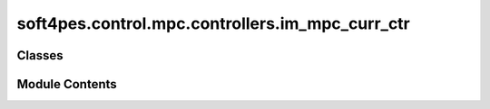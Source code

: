 soft4pes.control.mpc.controllers.im_mpc_curr_ctr
================================================

.. py:module:: soft4pes.control.mpc.controllers.im_mpc_curr_ctr

.. autoapi-nested-parse::

   Model predictive current control for an induction machine.

   ..
       !! processed by numpydoc !!


Classes
-------

.. autoapisummary::

   soft4pes.control.mpc.controllers.im_mpc_curr_ctr.IMMpcCurrCtr


Module Contents
---------------

.. py:class:: IMMpcCurrCtr(solver, lambda_u, Np, Ts, T_ref)

   
   Model predictive current control for an induction machine. The controller aims to track
   the stator current in the alpha-beta frame. The current reference is calculated based on the
   torque reference.

   :param solver: Solver for an MPC algorithm.
   :type solver: solver object
   :param lambda_u: Weighting factor for the control effort.
   :type lambda_u: float
   :param Np: Prediction horizon.
   :type Np: int
   :param Ts: Sampling interval [s].
   :type Ts: float
   :param T_ref_seq: Torque reference sequence [p.u.].
   :type T_ref_seq: Sequence object

   .. attribute:: solver

      Solver for MPC.

      :type: solver object

   .. attribute:: lambda_u

      Weighting factor for the control effort.

      :type: float

   .. attribute:: Np

      Prediction horizon steps.

      :type: int

   .. attribute:: Ts

      Sampling interval [s].

      :type: float

   .. attribute:: T_ref_seq

      Torque reference sequence [p.u.].

      :type: Sequence object

   .. attribute:: u_km1_abc

      Previous (step k-1) three-phase switch position or modulating signal.

      :type: 1 x 3 ndarray of floats

   .. attribute:: state_space

      The state-space model of the system.

      :type: SimpleNamespace

   .. attribute:: C

      Output matrix.

      :type: 2 x 4 ndarray of ints

   .. attribute:: sim_data

      Controller data.

      :type: dict















   ..
       !! processed by numpydoc !!

   .. py:method:: __call__(sys, conv, kTs)

      
      Perform MPC.

      :param sys: System model.
      :type sys: system object
      :param conv: Converter model.
      :type conv: converter object
      :param kTs: Current discrete time instant [s].
      :type kTs: float

      :returns: Three-phase switch position or modulating signals.
      :rtype: 1 x 3 ndarray of floats















      ..
          !! processed by numpydoc !!


   .. py:method:: get_next_state(sys, xk, uk_abc, k)

      
      Calculate the next state of the system.

      :param sys: The system object, not used in this method.
      :type sys: system object
      :param xk: The current state of the system [p.u.] (step k).
      :type xk: 1 x 2 ndarray of floats
      :param uk_abc: Converter three-phase switch position or modulating signal.
      :type uk_abc: 1 x 3 ndarray of floats
      :param k: The solver prediction step. Not used in this method.
      :type k: int

      :returns: The next state of the system [p.u.] (step k+1).
      :rtype: 1 x 2 ndarray of floats















      ..
          !! processed by numpydoc !!


   .. py:method:: save_data(iS_ref, uk_abc, T_ref, kTs)

      
      Save controller data.

      :param iS_ref: Current reference in alpha-beta frame [p.u.].
      :type iS_ref: 1 x 2 ndarray of floats
      :param uk_abc: Converter three-phase switch position or modulating signal.
      :type uk_abc: 1 x 3 ndarray of floats
      :param kTs: Current discrete time instant [s].
      :type kTs: float















      ..
          !! processed by numpydoc !!


